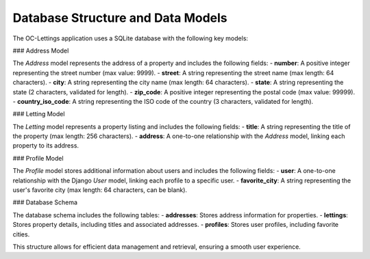 Database Structure and Data Models
===================================

The OC-Lettings application uses a SQLite database with the following key models:

### Address Model

The `Address` model represents the address of a property and includes the following fields:
- **number**: A positive integer representing the street number (max value: 9999).
- **street**: A string representing the street name (max length: 64 characters).
- **city**: A string representing the city name (max length: 64 characters).
- **state**: A string representing the state (2 characters, validated for length).
- **zip_code**: A positive integer representing the postal code (max value: 99999).
- **country_iso_code**: A string representing the ISO code of the country (3 characters, validated for length).

### Letting Model

The `Letting` model represents a property listing and includes the following fields:
- **title**: A string representing the title of the property (max length: 256 characters).
- **address**: A one-to-one relationship with the `Address` model, linking each property to its address.

### Profile Model

The `Profile` model stores additional information about users and includes the following fields:
- **user**: A one-to-one relationship with the Django `User` model, linking each profile to a specific user.
- **favorite_city**: A string representing the user's favorite city (max length: 64 characters, can be blank).

### Database Schema

The database schema includes the following tables:
- **addresses**: Stores address information for properties.
- **lettings**: Stores property details, including titles and associated addresses.
- **profiles**: Stores user profiles, including favorite cities.

This structure allows for efficient data management and retrieval, ensuring a smooth user experience.